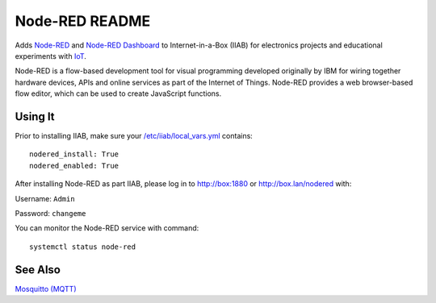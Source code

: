 ===============
Node-RED README
===============

Adds `Node-RED <https://nodered.org/>`_ and `Node-RED Dashboard <https://flows.nodered.org/node/node-red-dashboard>`_ to Internet-in-a-Box (IIAB) for electronics projects and educational experiments with `IoT <https://en.wikipedia.org/wiki/Internet_of_things>`_.

Node-RED is a flow-based development tool for visual programming developed originally by IBM for wiring together hardware devices, APIs and online services as part of the Internet of Things.  Node-RED provides a web browser-based flow editor, which can be used to create JavaScript functions.

Using It
--------

Prior to installing IIAB, make sure your `/etc/iiab/local_vars.yml <http://wiki.laptop.org/go/IIAB/FAQ#What_is_local_vars.yml_and_how_do_I_customize_it.3F>`_ contains::

  nodered_install: True
  nodered_enabled: True

After installing Node-RED as part IIAB, please log in to http://box:1880 or http://box.lan/nodered with:

Username: ``Admin``

Password: ``changeme``

You can monitor the Node-RED service with command::

  systemctl status node-red

See Also
--------

`Mosquitto (MQTT) <../mosquitto/README.rst>`_
